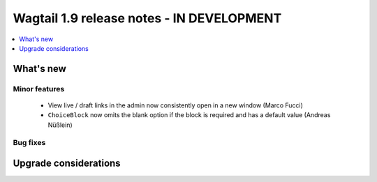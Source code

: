==========================================
Wagtail 1.9 release notes - IN DEVELOPMENT
==========================================

.. contents::
    :local:
    :depth: 1


What's new
==========



Minor features
~~~~~~~~~~~~~~

 * View live / draft links in the admin now consistently open in a new window (Marco Fucci)
 * ``ChoiceBlock`` now omits the blank option if the block is required and has a default value (Andreas Nüßlein)


Bug fixes
~~~~~~~~~




Upgrade considerations
======================

